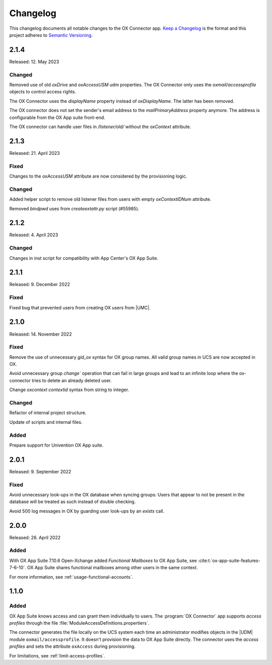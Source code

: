.. SPDX-FileCopyrightText: 2021-2023 Univention GmbH
..
.. SPDX-License-Identifier: AGPL-3.0-only

.. _app-changelog:

*********
Changelog
*********

This changelog documents all notable changes to the OX Connector app. `Keep a
Changelog <https://keepachangelog.com/en/1.0.0/>`_ is the format and this
project adheres to `Semantic Versioning <https://semver.org/spec/v2.0.0.html>`_.

2.1.4
=====

Released: 12. May 2023

Changed
-------

Removed use of old *oxDrive* and *oxAccessUSM* udm properties. The OX Connector only
uses the *oxmail/accessprofile* objects to control access rights.

The OX Connector uses the *displayName* property instead of *oxDisplayName*. 
The latter has been removed.

The OX connector does not set the sender's email address to the *mailPrimaryAddress* property anymore. 
The address is configurable from the OX App suite front-end.

The OX connector can handle user files in */listener/old/* without the *oxContext* attribute.

2.1.3
=====

Released: 21. April 2023

Fixed
-------
Changes to the *oxAccessUSM* attribute are now considered by the provisioning logic.

Changed
-------

Added helper script to remove old listener files from users with empty
*oxContextIDNum* attribute. 

Removed *bindpwd* uses from *createextattr.py* script (#55985).

2.1.2
=====

Released: 4. April 2023

Changed
-------

Changes in inst script for compatibility with App Center's OX App Suite.

2.1.1
=====

Released: 9. December 2022

Fixed
-----

Fixed bug that prevented users from creating OX users from |UMC|.

2.1.0
=====

Released: 14. November 2022

Fixed
-----

Remove the use of unnecessary `gid_ox` syntax for OX group names. All valid
group names in UCS are now accepted in OX.

Avoid unnecessary group `change`` operation that can fail in large groups and
lead to an infinite loop where the ox-connector tries to delete an
already deleted user.

Change `oxcontext` `contextid` syntax from string to integer.

Changed
-------

Refactor of internal project structure.

Update of scripts and internal files.

Added
-----

Prepare support for Univention OX App suite.

2.0.1
=====

Released: 9. September 2022

Fixed
-----

Avoid unnecessary look-ups in the OX database when syncing groups: Users that
appear to not be present in the database will be treated as such instead of
double checking.

Avoid 500 log messages in OX by guarding user look-ups by an `exists` call.

2.0.0
=====

Released: 26. April 2022

Added
-----

.. index::
   pair: functional mailbox; changelog
   single: udm modules; oxmail/functional_account

With OX App Suite 7.10.6 Open-Xchange added *Functional Mailboxes* to OX App
Suite, see :cite:t:`ox-app-suite-features-7-6-10`. OX App Suite shares
functional mailboxes among other users in the same context.

For more information, see :ref:`usage-functional-accounts`.


1.1.0
=====

Added
-----

.. index::
   pair: access profiles; changelog
   single: udm modules; oxmail/accessprofile

OX App Suite knows access and can grant them individually to users. The
:program:`OX Connector` app supports *access profiles* through the file
:file:`ModuleAccessDefinitions.propertiers`.

The connector generates the file locally on the UCS system each time an
administrator modifies objects in the |UDM| module ``oxmail/accessprofile``. It
doesn't provision the data to OX App Suite directly. The connector uses the
*access profiles* and sets the attribute ``oxAccess`` during provisioning.

For limitations, see :ref:`limit-access-profiles`.

